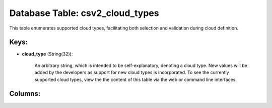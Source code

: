 .. File generated by /opt/cloudscheduler/utilities/schema_doc - DO NOT EDIT
..
.. To modify the contents of this file:
..   1. edit the template file ".../cloudscheduler/docs/schema_doc/tables/csv2_cloud_types.yaml"
..   2. run the utility ".../cloudscheduler/utilities/schema_doc"
..

Database Table: csv2_cloud_types
================================

This table enumerates supported cloud types, facilitating both selection and validation during
cloud definition.


Keys:
^^^^^

* **cloud_type** (String(32)):

      An arbitrary string, which is intended to be self-explanatory, denoting a cloud
      type. New values will be added by the developers as support for
      new cloud types is incorporated. To see the currently supported cloud types,
      view the the content of this table via the web or command
      line interfaces.


Columns:
^^^^^^^^

